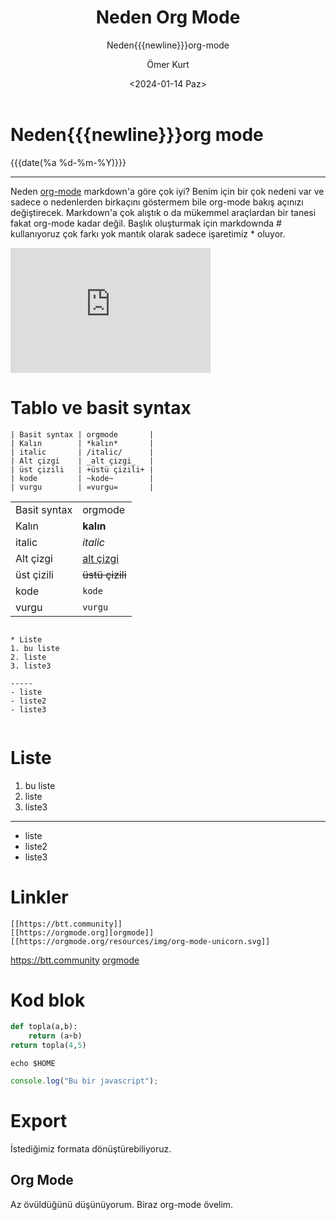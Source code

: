 :PROPERTIES:
:ID:       8d8f9166-de57-45c0-a5aa-bcb3178e8cfc
:END:

#+MACRO: NEWLINE @@latex:\\@@ @@html:<br>@@ @@ascii:|@@
#+OPTIONS: toc:nil title:nil broken-links:auto
#+title: Neden Org Mode
#+DATE: <2024-01-14 Paz>
#+AUTHOR: Ömer Kurt
#+subtitle: Neden{{{newline}}}org-mode

* Neden{{{newline}}}org mode
#+ATTR_HTML: :class published
{{{date(%a %d-%m-%Y)}}}
-----

#+begin_comment
Neden org-mode markdown'a göre çok iyi? Benim için bir çok nedeni var ve sadece o nedenlerden birkaçını göstermem bile org-mode bakış açınızı değiştirecek. Markdown'a çok alıştık o da mükemmel araçlardan bir tanesi fakat org-mode kadar değil.
#+end_comment

Neden [[id:d1cc5624-b683-42e4-b3e3-8b267b48e835][org-mode]] markdown'a göre çok iyi? Benim için bir çok nedeni var ve sadece o nedenlerden birkaçını göstermem bile org-mode bakış açınızı değiştirecek. Markdown'a çok alıştık o da mükemmel araçlardan bir tanesi fakat org-mode kadar değil. Başlık oluşturmak için markdownda # kullanıyoruz çok farkı yok mantık olarak sadece işaretimiz * oluyor.
#+begin_export  html
<iframe width="320" height="200" src="https://www.youtube-nocookie.com/embed/Di8ALt0KFb0?si=NJdvAWKPn9u0eMzn" title="YouTube video player" frameborder="0" allow="accelerometer; autoplay; clipboard-write; encrypted-media; gyroscope; picture-in-picture; web-share" allowfullscreen></iframe>
#+end_export
* Tablo ve basit syntax
#+begin_src
| Basit syntax | orgmode       |
| Kalın        | *kalın*       |
| italic       | /italic/      |
| Alt çizgi    | _alt çizgi_   |
| üst çizili   | +üstü çizili+ |
| kode         | ~kode~        |
| vurgu        | =vurgu=       |
#+end_src
| Basit syntax | orgmode       |
| Kalın        | *kalın*       |
| italic       | /italic/      |
| Alt çizgi    | _alt çizgi_   |
| üst çizili   | +üstü çizili+ |
| kode         | ~kode~        |
| vurgu        | =vurgu=       |


#+begin_src

* Liste
1. bu liste
2. liste
3. liste3

-----
- liste
- liste2
- liste3

#+end_src
* Liste
1. bu liste
2. liste
3. liste3

-----
- liste
- liste2
- liste3

* Linkler
#+begin_src
[[https://btt.community]]
[[https://orgmode.org][orgmode]]
[[https://orgmode.org/resources/img/org-mode-unicorn.svg]]
#+end_src
[[https://btt.community]]
[[https://orgmode.org][orgmode]]
[[https://orgmode.org/resources/img/org-mode-unicorn.svg]]

* Kod blok
#+begin_src python
def topla(a,b):
    return (a+b)
return topla(4,5)
#+end_src

#+RESULTS:
: 9

#+begin_src shell
echo $HOME
#+end_src

#+RESULTS:
: /home/omerkurt
#+begin_src js :results output
console.log("Bu bir javascript");
#+end_src

#+RESULTS:
: Bu bir javascript

* Export
İstediğimiz formata dönüştürebiliyoruz.






** Org Mode
Az övüldüğünü düşünüyorum.
Biraz org-mode övelim.
[[https://orgmode.org/resources/img/org-mode-unicorn.svg]]
